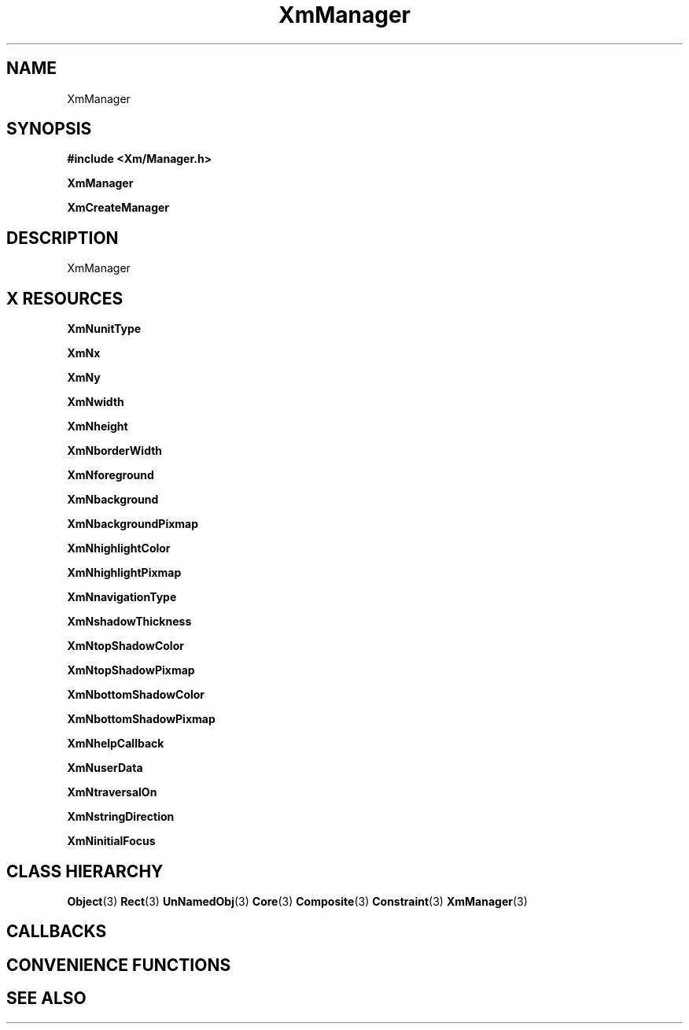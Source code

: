 '\" t
.\" $Header: /cvsroot/lesstif/lesstif/doc/lessdox/widgets/XmManager.3,v 1.4 2001/03/04 22:02:02 amai Exp $
.\"
.\" Copyright (C) 1997-1998 Free Software Foundation, Inc.
.\" 
.\" This file is part of the GNU LessTif Library.
.\" This library is free software; you can redistribute it and/or
.\" modify it under the terms of the GNU Library General Public
.\" License as published by the Free Software Foundation; either
.\" version 2 of the License, or (at your option) any later version.
.\" 
.\" This library is distributed in the hope that it will be useful,
.\" but WITHOUT ANY WARRANTY; without even the implied warranty of
.\" MERCHANTABILITY or FITNESS FOR A PARTICULAR PURPOSE.  See the GNU
.\" Library General Public License for more details.
.\" 
.\" You should have received a copy of the GNU Library General Public
.\" License along with this library; if not, write to the Free
.\" Software Foundation, Inc., 675 Mass Ave, Cambridge, MA 02139, USA.
.\" 
.TH XmManager 3 "April 1998" "LessTif Project" "LessTif Manuals"
.SH NAME
XmManager
.SH SYNOPSIS
.B #include <Xm/Manager.h>
.PP
.B XmManager
.PP
.B XmCreateManager
.SH DESCRIPTION
XmManager
.SH X RESOURCES
.TS
tab(;);
l l l l l.
Name;Class;Type;Default;Access
_
XmNunitType;XmCUnitType;UnitType;NULL;CSG
XmNx;XmCPosition;HorizontalPosition;NULL;CSG
XmNy;XmCPosition;VerticalPosition;NULL;CSG
XmNwidth;XmCDimension;HorizontalDimension;NULL;CSG
XmNheight;XmCDimension;VerticalDimension;NULL;CSG
XmNborderWidth;XmCBorderWidth;HorizontalDimension;NULL;CSG
XmNforeground;XmCForeground;Pixel;NULL;CSG
XmNbackground;XmCBackground;Pixel;NULL;CSG
XmNbackgroundPixmap;XmCPixmap;XmBackgroundPixmap;NULL;CSG
XmNhighlightColor;XmCHighlightColor;Pixel;NULL;CSG
XmNhighlightPixmap;XmCHighlightPixmap;ManHighlightPixmap;NULL;CSG
XmNnavigationType;XmCNavigationType;NavigationType;NULL;CSG
XmNshadowThickness;XmCShadowThickness;HorizontalDimension;NULL;CSG
XmNtopShadowColor;XmCTopShadowColor;Pixel;NULL;CSG
XmNtopShadowPixmap;XmCTopShadowPixmap;ManTopShadowPixmap;NULL;CSG
XmNbottomShadowColor;XmCBottomShadowColor;Pixel;NULL;CSG
XmNbottomShadowPixmap;XmCBottomShadowPixmap;ManBottomShadowPixmap;NULL;CSG
XmNhelpCallback;XmCCallback;Callback;NULL;CSG
XmNuserData;XmCUserData;Pointer;NULL;CSG
XmNtraversalOn;XmCTraversalOn;Boolean;NULL;CSG
XmNstringDirection;XmCStringDirection;StringDirection;NULL;CSG
XmNinitialFocus;XmCInitialFocus;Widget;NULL;CSG
.TE
.PP
.BR XmNunitType
.PP
.BR XmNx
.PP
.BR XmNy
.PP
.BR XmNwidth
.PP
.BR XmNheight
.PP
.BR XmNborderWidth
.PP
.BR XmNforeground
.PP
.BR XmNbackground
.PP
.BR XmNbackgroundPixmap
.PP
.BR XmNhighlightColor
.PP
.BR XmNhighlightPixmap
.PP
.BR XmNnavigationType
.PP
.BR XmNshadowThickness
.PP
.BR XmNtopShadowColor
.PP
.BR XmNtopShadowPixmap
.PP
.BR XmNbottomShadowColor
.PP
.BR XmNbottomShadowPixmap
.PP
.BR XmNhelpCallback
.PP
.BR XmNuserData
.PP
.BR XmNtraversalOn
.PP
.BR XmNstringDirection
.PP
.BR XmNinitialFocus
.PP
.SH CLASS HIERARCHY
.BR Object (3)
.BR Rect (3)
.BR UnNamedObj (3)
.BR Core (3)
.BR Composite (3)
.BR Constraint (3)
.BR XmManager (3)
.SH CALLBACKS
.SH CONVENIENCE FUNCTIONS
.SH SEE ALSO
